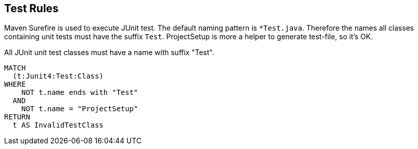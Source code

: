 [[test:Default]]
[role=group,includesConstraints="test:UnitTestClassName"]
== Test Rules

Maven Surefire is used to execute JUnit test.
The default naming pattern is `*Test.java`.
Therefore the names all classes containing unit tests must have the suffix `Test`.
ProjectSetup is more a helper to generate test-file, so it's OK.

[[test:UnitTestClassName]]
.All JUnit unit test classes must have a name with suffix "Test".
[source,cypher,role=constraint,requiresConcepts="junit4:TestClass"]
----
MATCH
  (t:Junit4:Test:Class)
WHERE
    NOT t.name ends with "Test"
  AND
    NOT t.name = "ProjectSetup"
RETURN
  t AS InvalidTestClass
----
